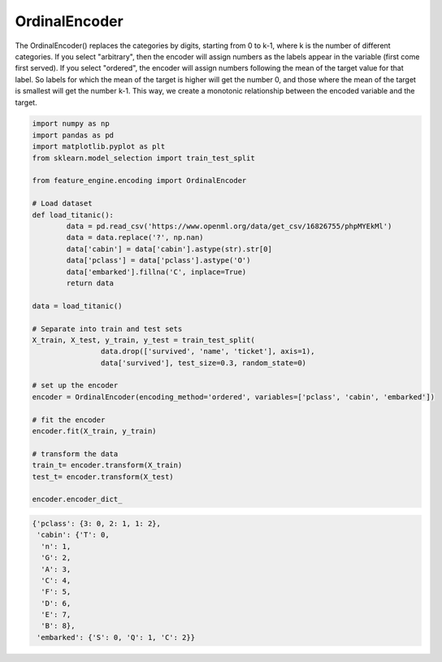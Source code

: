 OrdinalEncoder
==============


The OrdinalEncoder() replaces the categories by digits, starting from 0 to k-1, where k
is the number of different categories. If you select "arbitrary", then the encoder will
assign numbers as the labels appear in the variable (first come first served). If you
select "ordered", the encoder will assign numbers following the mean of the target
value for that label. So labels for which the mean of the target is higher will get the
number 0, and those where the mean of the target is smallest will get the number k-1.
This way, we create a monotonic relationship between the encoded variable and the
target.

.. code:: python

	import numpy as np
	import pandas as pd
	import matplotlib.pyplot as plt
	from sklearn.model_selection import train_test_split

	from feature_engine.encoding import OrdinalEncoder

	# Load dataset
	def load_titanic():
		data = pd.read_csv('https://www.openml.org/data/get_csv/16826755/phpMYEkMl')
		data = data.replace('?', np.nan)
		data['cabin'] = data['cabin'].astype(str).str[0]
		data['pclass'] = data['pclass'].astype('O')
		data['embarked'].fillna('C', inplace=True)
		return data
	
	data = load_titanic()

	# Separate into train and test sets
	X_train, X_test, y_train, y_test = train_test_split(
			data.drop(['survived', 'name', 'ticket'], axis=1),
			data['survived'], test_size=0.3, random_state=0)

	# set up the encoder
	encoder = OrdinalEncoder(encoding_method='ordered', variables=['pclass', 'cabin', 'embarked'])

	# fit the encoder
	encoder.fit(X_train, y_train)

	# transform the data
	train_t= encoder.transform(X_train)
	test_t= encoder.transform(X_test)

	encoder.encoder_dict_


.. code:: python

	{'pclass': {3: 0, 2: 1, 1: 2},
	 'cabin': {'T': 0,
	  'n': 1,
	  'G': 2,
	  'A': 3,
	  'C': 4,
	  'F': 5,
	  'D': 6,
	  'E': 7,
	  'B': 8},
	 'embarked': {'S': 0, 'Q': 1, 'C': 2}}


